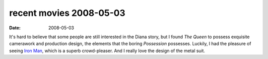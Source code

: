 recent movies 2008-05-03
========================

:date: 2008-05-03



It's hard to believe that some people are still interested in the Diana
story, but I found *The Queen* to possess exquisite camerawork and
production design, the elements that the boring *Possession* possesses.
Luckily, I had the pleasure of seeing `Iron Man`__, which is a superb
crowd-pleaser. And I really love the design of the metal suit.


__ http://movies.tshepang.net/iron-man
